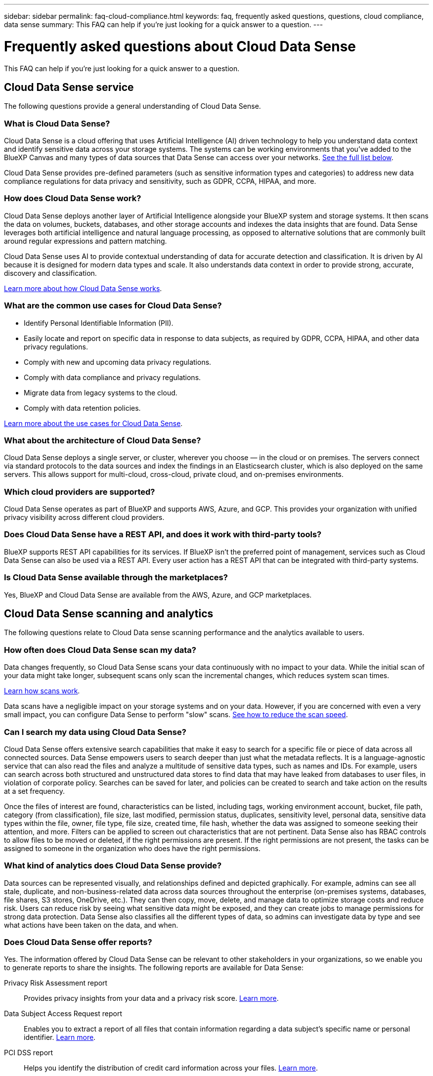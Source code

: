 ---
sidebar: sidebar
permalink: faq-cloud-compliance.html
keywords: faq, frequently asked questions, questions, cloud compliance, data sense
summary: This FAQ can help if you're just looking for a quick answer to a question.
---

= Frequently asked questions about Cloud Data Sense
:hardbreaks:
:nofooter:
:icons: font
:linkattrs:
:imagesdir: ./media/

[.lead]

This FAQ can help if you're just looking for a quick answer to a question.

== Cloud Data Sense service

The following questions provide a general understanding of Cloud Data Sense.

=== What is Cloud Data Sense?

Cloud Data Sense is a cloud offering that uses Artificial Intelligence (AI) driven technology to help you understand data context and identify sensitive data across your storage systems. The systems can be working environments that you've added to the BlueXP Canvas and many types of data sources that Data Sense can access over your networks. link:faq-cloud-compliance.html#what-sources-of-data-can-be-scanned-with-data-sense[See the full list below].

Cloud Data Sense provides pre-defined parameters (such as sensitive information types and categories) to address new data compliance regulations for data privacy and sensitivity, such as GDPR, CCPA, HIPAA, and more.

=== How does Cloud Data Sense work?

Cloud Data Sense deploys another layer of Artificial Intelligence alongside your BlueXP system and storage systems. It then scans the data on volumes, buckets, databases, and other storage accounts and indexes the data insights that are found. Data Sense leverages both artificial intelligence and natural language processing, as opposed to alternative solutions that are commonly built around regular expressions and pattern matching. 

Cloud Data Sense uses AI to provide contextual understanding of data for accurate detection and classification. It is driven by AI because it is designed for modern data types and scale. It also understands data context in order to provide strong, accurate, discovery and classification.

link:concept-cloud-compliance.html[Learn more about how Cloud Data Sense works^].

=== What are the common use cases for Cloud Data Sense?

* Identify Personal Identifiable Information (PII).
* Easily locate and report on specific data in response to data subjects, as required by GDPR, CCPA, HIPAA, and other data privacy regulations.
* Comply with new and upcoming data privacy regulations.
* Comply with data compliance and privacy regulations.
* Migrate data from legacy systems to the cloud.
* Comply with data retention policies.

https://cloud.netapp.com/netapp-cloud-data-sense[Learn more about the use cases for Cloud Data Sense^].

=== What about the architecture of Cloud Data Sense?

Cloud Data Sense deploys a single server, or cluster, wherever you choose — in the cloud or on premises. The servers connect via standard protocols to the data sources and index the findings in an Elasticsearch cluster, which is also deployed on the same servers. This allows support for multi-cloud, cross-cloud, private cloud, and on-premises environments.

=== Which cloud providers are supported?

Cloud Data Sense operates as part of BlueXP and supports AWS, Azure, and GCP. This provides your organization with unified privacy visibility across different cloud providers.

=== Does Cloud Data Sense have a REST API, and does it work with third-party tools?

BlueXP supports REST API capabilities for its services. If BlueXP isn't the preferred point of management, services such as Cloud Data Sense can also be used via a REST API. Every user action has a REST API that can be integrated with third-party systems.

=== Is Cloud Data Sense available through the marketplaces?

Yes, BlueXP and Cloud Data Sense are available from the AWS, Azure, and GCP marketplaces.

== Cloud Data Sense scanning and analytics

The following questions relate to Cloud Data sense scanning performance and the analytics available to users.

=== How often does Cloud Data Sense scan my data?

Data changes frequently, so Cloud Data Sense scans your data continuously with no impact to your data. While the initial scan of your data might take longer, subsequent scans only scan the incremental changes, which reduces system scan times.

link:concept-cloud-compliance.html#how-scans-work[Learn how scans work].

Data scans have a negligible impact on your storage systems and on your data. However, if you are concerned with even a very small impact, you can configure Data Sense to perform "slow" scans. link:task-reduce-scan-speed.html[See how to reduce the scan speed].

=== Can I search my data using Cloud Data Sense?

Cloud Data Sense offers extensive search capabilities that make it easy to search for a specific file or piece of data across all connected sources. Data Sense empowers users to search deeper than just what the metadata reflects. It is a language-agnostic service that can also read the files and analyze a multitude of sensitive data types, such as names and IDs. For example, users can search across both structured and unstructured data stores to find data that may have leaked from databases to user files, in violation of corporate policy. Searches can be saved for later, and policies can be created to search and take action on the results at a set frequency.

Once the files of interest are found, characteristics can be listed, including tags, working environment account, bucket, file path, category (from classification), file size, last modified, permission status, duplicates, sensitivity level, personal data, sensitive data types within the file, owner, file type, file size, created time, file hash, whether the data was assigned to someone seeking their attention, and more. Filters can be applied to screen out characteristics that are not pertinent. Data Sense also has RBAC controls to allow files to be moved or deleted, if the right permissions are present. If the right permissions are not present, the tasks can be assigned to someone in the organization who does have the right permissions.

=== What kind of analytics does Cloud Data Sense provide?

Data sources can be represented visually, and relationships defined and depicted graphically. For example, admins can see all stale, duplicate, and non-business-related data across data sources throughout the enterprise (on-premises systems, databases, file shares, S3 stores, OneDrive, etc.). They can then copy, move, delete, and manage data to optimize storage costs and reduce risk. Users can reduce risk by seeing what sensitive data might be exposed, and they can create jobs to manage permissions for strong data protection. Data Sense also classifies all the different types of data, so admins can investigate data by type and see what actions have been taken on the data, and when.

=== Does Cloud Data Sense offer reports?

Yes. The information offered by Cloud Data Sense can be relevant to other stakeholders in your organizations, so we enable you to generate reports to share the insights. The following reports are available for Data Sense:

Privacy Risk Assessment report:: Provides privacy insights from your data and a privacy risk score. link:task-generating-compliance-reports.html#privacy-risk-assessment-report[Learn more^].

Data Subject Access Request report:: Enables you to extract a report of all files that contain information regarding a data subject's specific name or personal identifier. link:task-responding-to-dsar.html[Learn more^].

PCI DSS report:: Helps you identify the distribution of credit card information across your files. link:task-generating-compliance-reports.html#pci-dss-report[Learn more^].

HIPAA report:: Helps you identify the distribution of health information across your files. link:task-generating-compliance-reports.html#hipaa-report[Learn more^].

Data Mapping report:: Provides information about the size and number of files in your working environments. This includes usage capacity, age of data, size of data, and file types. link:task-generating-compliance-reports.html#data-mapping-report[Learn more^].

Reports on a specific information type:: Reports are available that include details about the identified files that contain personal data and sensitive personal data. You can also see files broken down by category and file type. link:task-controlling-private-data.html[Learn more^].

=== Does scan performance vary?

Scan performance can vary based on the network bandwidth and the average file size in your environment. It can also depend on the size characteristics of the host system (either in the cloud or on-premises). See link:concept-cloud-compliance.html#the-cloud-data-sense-instance[The Cloud Data Sense instance^] and link:task-deploy-cloud-compliance.html[Deploying Cloud Data Sense^] for more information.

When initially adding new data sources you can also choose to only perform a "mapping" scan instead of a full "classification" scan. Mapping can be done on your data sources very quickly because it does not access files to see the data inside. link:concept-cloud-compliance.html#whats-the-difference-between-mapping-and-classification-scans[See the difference between a mapping and classification scan^].

== Cloud Data Sense management and privacy

The following questions provide information on how to manage Cloud Data Sense and privacy settings.

=== How do I enable Cloud Data Sense?

First you need to deploy an instance of Cloud Data Sense in BlueXP, or on an on-premises system. Once the instance is running, you can enable the service on existing working environments, databases, and other data sources from the *Data Sense* tab or by selecting a specific working environment.

link:task-getting-started-compliance.html[Learn how to get started^].

NOTE: Activating Cloud Data Sense on a data source results in an immediate initial scan. Scan results display shortly after.

=== How do I disable Cloud Data Sense?

You can disable Cloud Data Sense from scanning an individual working environment, database, file share group, OneDrive account, or SharePoint account from the Data Sense Configuration page.

link:task-managing-compliance.html[Learn more^].

NOTE: To completely remove the Cloud Data Sense instance, you can manually remove the Data Sense instance from your cloud provider's portal or on-prem location.

=== Can I customize the service to my organization's needs?

Cloud Data Sense provides out-of-the-box insights to your data. These insights can be extracted and used for your organization's needs.

Additionally, Data Sense provides many ways for you to add a custom list of "personal data" that Data Sense will identify in scans, giving you the full picture about where potentially sensitive data resides in _all_ your organizations' files.

* You can add unique identifiers based on specific columns in databases you are scanning -- we call this *Data Fusion*.
* You can add custom keywords from a text file.
* You can add custom patterns using a regular expression (regex).

link:task-managing-data-fusion.html[Learn more^].

=== Can I limit Cloud Data Sense information to specific users?

Yes, Cloud Data Sense is fully integrated with BlueXP. BlueXP users can only see information for the working environments they are eligible to view according to their workspace privileges.

Additionally, if you want to allow certain users to just view Data Sense scan results without having the ability to manage Data Sense settings, you can assign those users the Cloud Compliance Viewer role.

link:concept-cloud-compliance.html#user-access-to-compliance-information[Learn more^].

=== Can anyone access the private data sent between my browser and Data Sense?

No. The private data sent between your browser and the Data Sense instance are secured with end-to-end encryption, which means NetApp and third parties can't read it. Data Sense won't share any data or results with NetApp unless you request and approve access.

=== What happens if data tiering is enabled on your ONTAP volumes?

You might want to enable Cloud Data Sense on ONTAP systems that tier cold data to object storage. If data tiering is enabled, Data Sense scans all of the data--data that's on disks and cold data tiered to object storage.

The compliance scan doesn't heat up the cold data--it stays cold and tiered to object storage.

=== Can Cloud Data Sense send notifications to my organization?

Yes. In conjunction with the Policies feature, you can send email alerts to BlueXP users (daily, weekly, or monthly), or any other email address,  when a Policy returns results so you can get notifications to protect your data. Learn more about link:task-org-private-data.html#controlling-your-data-using-policies[Policies^].

You can also download status reports from the Governance page and Investigation page that you can share internally in your organization.

=== Can Cloud Data Sense work with the AIP labels I have embedded in my files?

Yes. You can manage AIP labels in the files that Cloud Data Sense is scanning if you have subscribed to https://azure.microsoft.com/en-us/services/information-protection/[Azure Information Protection (AIP)^]. You can view the labels that are already assigned to files, add labels to files, and change existing labels.

link:task-org-private-data.html#categorizing-your-data-using-aip-labels[Learn more^].

== Types of source systems and data types

The following questions relate to the types of storage that can be scanned, and the types of data that is scanned.

=== What sources of data can be scanned with Data Sense?

Cloud Data Sense can scan data from working environments that you've added to the BlueXP Canvas and from many types of structured and unstructured data sources that Data Sense can access over your networks.

*Working environments:*

* Cloud Volumes ONTAP (deployed in AWS, Azure, or GCP)
* On-premises ONTAP clusters
* Azure NetApp Files
* Amazon FSx for ONTAP
* Amazon S3

*Data sources:*

* Non-NetApp file shares
* Object storage (that uses S3 protocol)
* Databases (Amazon RDS, MongoDB, MySQL, Oracle, PostgreSQL, SAP HANA, SQL Server)
* OneDrive accounts
* SharePoint Online and On-Premises accounts
* Google Drive accounts

Data Sense supports NFS versions 3.x, 4.0, and 4.1, and CIFS versions 1.x, 2.0, 2.1, and 3.0.

=== Are there any restrictions when deployed in a Government region?

Cloud Data Sense is supported when the Connector is deployed in a Government region (AWS GovCloud, Azure Gov, or Azure DoD). When deployed in this manner, Data Sense has the following restrictions:

* OneDrive accounts, SharePoint accounts, and Google Drive accounts can't be scanned.
* Microsoft Azure Information Protection (AIP) label functionality can't be integrated.

=== What data sources can I scan if I install Data Sense in a site without internet access?

Data Sense can only scan data from data sources that are local to the on-premises site. At this time, Data Sense can scan the following local data sources in a "dark" site:

* On-premises ONTAP systems
* Database schemas
* SharePoint On-Premises accounts (SharePoint Server)
* Non-NetApp NFS or CIFS file shares
* Object Storage that uses the Simple Storage Service (S3) protocol

=== Which file types are supported?

Cloud Data Sense scans all files for category and metadata insights, and displays all file types in the file types section of the dashboard.

When Data Sense detects Personal Identifiable Information (PII), or when it performs a DSAR search, only the following file formats are supported:

`+.CSV, .DCM, .DICOM, .DOC, .DOCX, .JSON, .PDF, .PPTX, .RTF, .TXT, .XLS, .XLSX, Docs, Sheets, and Slides+`

=== What kinds of data and metadata does Cloud Data Sense capture?

Cloud Data Sense enables you to run a general "mapping" scan or a full "classification" scan on your data sources. Mapping provides only a high-level overview of your data, whereas Classification provides deep-level scanning of your data. Mapping can be done on your data sources very quickly because it does not access files to see the data inside.

* Data mapping scan.
+
Data Sense scans the metadata only. This is useful for overall data management and governance, quick project scoping, very large estates, and prioritization. Data mapping is based on metadata and is considered a *fast* scan.
+
After a fast scan, you can generate a Data Mapping Report. This report is an overview of the data stored in your corporate data sources to assist you with decisions about resource utilization, migration, backup, security, and compliance processes.
* Data classification (deep) scan.
+
Data Sense scans using standard protocols and read-only permission throughout your environments. Select files are opened and scanned for sensitive business-related data, private information, and issues related to ransomware.
+
After a full scan there are many additional Data Sense features you can apply to your data, such as view and refine data in the Data Investigation page, search for names within files, copy, move, and delete source files, and more.

== Licenses and costs

The following questions relate to licensing and costs to use Cloud Data Sense.

=== How much does Cloud Data Sense cost?

The cost to use Cloud Data Sense depends on the amount of data that you're scanning. The first 1 TB of data that Data Sense scans in a BlueXP workspace is free. After reaching that limit, you'll need one of the following to continue scanning data over 1 TB:

* A subscription to the BlueXP Marketplace listing from your cloud provider, or
* A Bring-your-own-license (BYOL) from NetApp

See https://cloud.netapp.com/netapp-cloud-data-sense#Pricing[pricing^] for details.

=== What happens if I have reached the BYOL capacity limit?

If you reach a BYOL capacity limit, Data Sense continues to run, but access to the Dashboards is blocked so that you can't view information about any of your scanned data. Only the Configuration page is available in case you want to reduce the number of volumes being scanned to potentially bring your capacity usage under the license limit. You must renew your BYOL license to regain full access to Data Sense.

== Connector deployment

The following questions relate to the BlueXP Connector.

=== What is the Connector?

The Connector is software running on a compute instance either within your cloud account, or on-premises, that enables BlueXP to securely manage cloud resources. You must deploy a Connector to use Cloud Data Sense.

=== Where does the Connector need to be installed?

* When scanning data in Cloud Volumes ONTAP in AWS, Amazon FSx for ONTAP, or in AWS S3 buckets, you use a connector in AWS.
* When scanning data in Cloud Volumes ONTAP in Azure or in Azure NetApp Files, you use a connector in Azure.
* When scanning data in Cloud Volumes ONTAP in GCP, you use a Connector in GCP.
* When scanning data in on-premises ONTAP systems, non-NetApp file shares, generic S3 Object storage, databases, OneDrive folders, SharePoint accounts, and Google Drive accounts, you can use a connector in any of these cloud locations.

So if you have data in many of these locations, you may need to use https://docs.netapp.com/us-en/cloud-manager-setup-admin/concept-connectors.html#when-to-use-multiple-connectors[multiple Connectors^].

=== Can I deploy the Connector on my own host?

Yes. You can https://docs.netapp.com/us-en/cloud-manager-setup-admin/task-installing-linux.html[deploy the Connector on-premises^] on a Linux host in your network or in the cloud. If you're planning to deploy Data Sense on-premises, then you may want to install the Connector on-premises as well; but it's not required.

=== What about secure sites without internet access?

Yes, that's also supported. You can https://docs.netapp.com/us-en/cloud-manager-setup-admin/task-install-connector-onprem-no-internet.html[deploy the Connector on an on-premises Linux host that doesn’t have internet access^]. Then you can discover on-premises ONTAP clusters and other local data sources and scan the data using Data Sense.

== Data Sense deployment

The following questions relate to the separate Data Sense instance.

=== What deployment models does Cloud Data Sense support?

BlueXP allows the user to scan and report on systems virtually anywhere, including on-premises, cloud, and hybrid environments. Cloud Data Sense is normally deployed using a SaaS model, in which the service is enabled via the BlueXP interface and requires no hardware or software installation. Even in this click-and-run deployment mode, data management can be done regardless of whether the data stores are on premises or in the public cloud.

=== What type of instance or VM is required for Cloud Data Sense?

When link:task-deploy-cloud-compliance.html[deployed in the cloud]:

* In AWS, Cloud Data Sense runs on an m5.4xlarge instance with a 500 GB GP2 disk.
* In Azure, Cloud Data Sense runs on a Standard_D16s_v3 VM with a 512 GB disk.
* In GCP, Cloud Data Sense runs on an n2-standard-16 VM with a 512 GB Standard persistent disk.

Note that you can deploy Data Sense on a system with fewer CPUs and less RAM, but there are limitations when using these systems. See link:concept-cloud-compliance.html#using-a-smaller-instance-type[Using a smaller instance type] for details.

link:concept-cloud-compliance.html[Learn more about how Cloud Data Sense works^].

=== Can I deploy the Data Sense on my own host?

Yes. You can install Data Sense software on a Linux host that has internet access in your network or in the cloud. Everything works the same and you continue to manage your scan configuration and results through BlueXP. See link:task-deploy-compliance-onprem.html[Deploying Cloud Data Sense on premises] for system requirements and installation details.

=== What about secure sites without internet access?

Yes, that's also supported. You can link:task-deploy-compliance-dark-site.html[deploy Data Sense in an on-premises site that doesn't have internet access] for completely secure sites.
